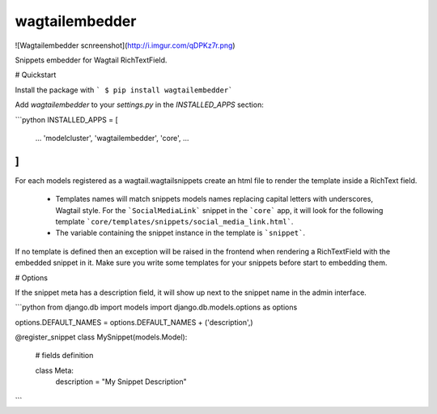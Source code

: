 wagtailembedder
==================

![Wagtailembedder scnreenshot](http://i.imgur.com/qDPKz7r.png)

Snippets embedder for Wagtail RichTextField.

# Quickstart

Install the package with ``` $ pip install wagtailembedder```

Add `wagtailembedder` to your `settings.py` in the `INSTALLED_APPS` section:

```python
INSTALLED_APPS = [
    ...
    'modelcluster',
    'wagtailembedder',
    'core',
    ...
]
```

For each models registered as a wagtail.wagtailsnippets create an html file to render the template inside a RichText field.

 * Templates names will match snippets models names replacing capital letters with underscores, Wagtail style.  
   For the ```SocialMediaLink``` snippet in the ```core``` app, it will look for the following template ```core/templates/snippets/social_media_link.html```.
 * The variable containing the snippet instance in the template is ```snippet```.

If no template is defined then an exception will be raised in the frontend when rendering a RichTextField with the embedded snippet in it. Make sure you write some templates for your snippets before start to embedding them.

# Options

If the snippet meta has a description field, it will show up next to the snippet name in the admin interface.

```python
from django.db import models
import django.db.models.options as options

options.DEFAULT_NAMES = options.DEFAULT_NAMES + ('description',)


@register_snippet
class MySnippet(models.Model):
    # fields definition

    class Meta:
        description = "My Snippet Description"
```


